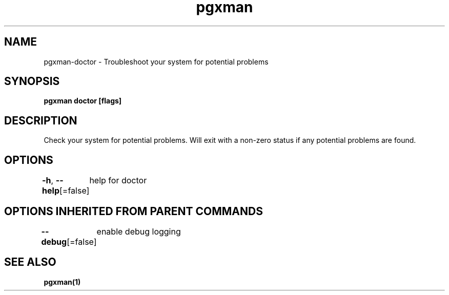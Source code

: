 .nh
.TH "pgxman" "1" "Nov 2023" "pgxman" "PostgreSQL Extension Manager"

.SH NAME
.PP
pgxman-doctor - Troubleshoot your system for potential problems


.SH SYNOPSIS
.PP
\fBpgxman doctor [flags]\fP


.SH DESCRIPTION
.PP
Check your system for potential problems. Will exit with a non-zero status if any potential problems are found.


.SH OPTIONS
.PP
\fB-h\fP, \fB--help\fP[=false]
	help for doctor


.SH OPTIONS INHERITED FROM PARENT COMMANDS
.PP
\fB--debug\fP[=false]
	enable debug logging


.SH SEE ALSO
.PP
\fBpgxman(1)\fP
